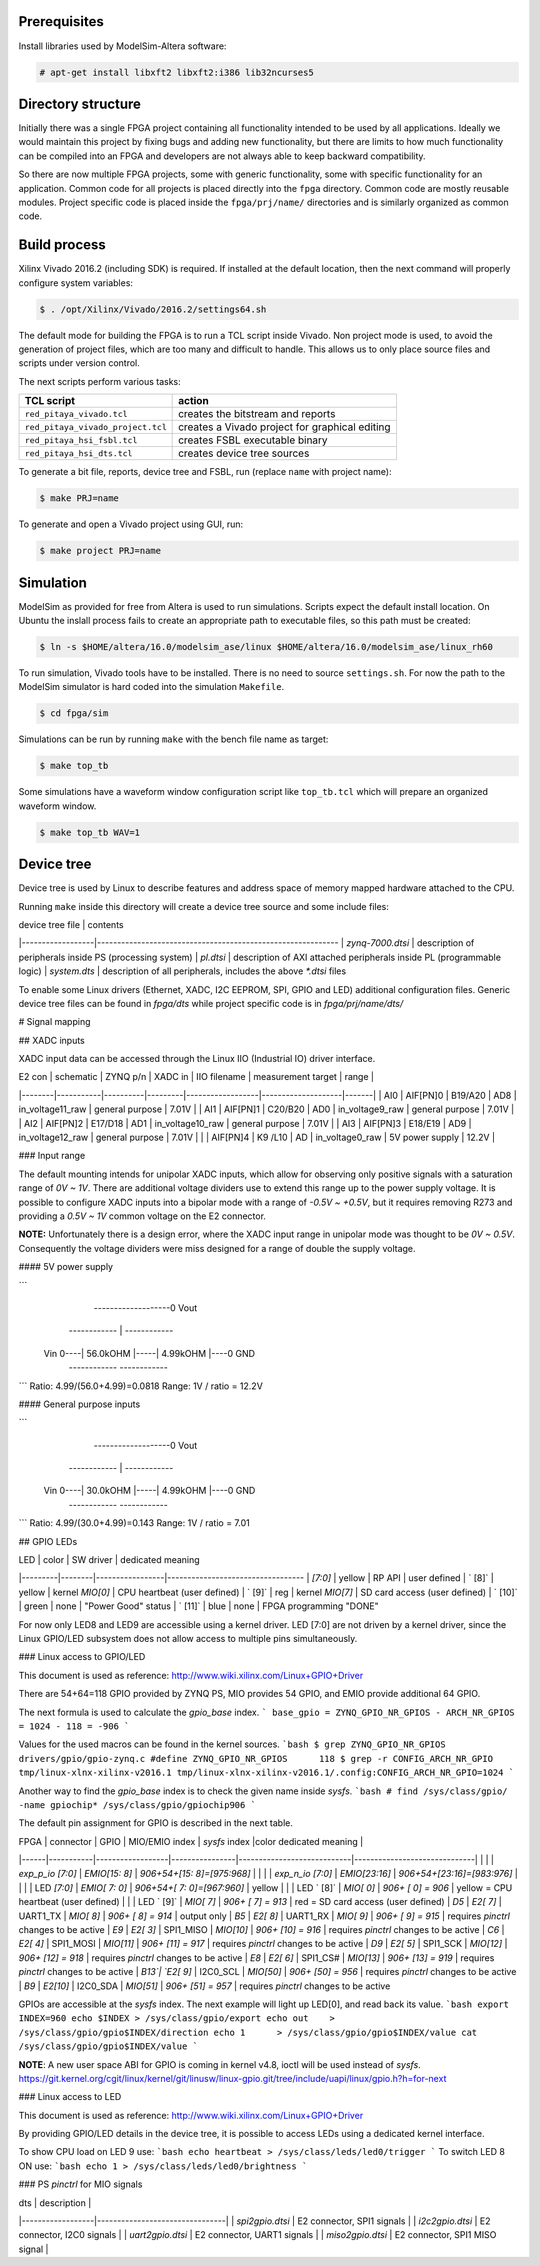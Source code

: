 =============
Prerequisites
=============

Install libraries used by ModelSim-Altera software:

.. code-block:: shell-session

   # apt-get install libxft2 libxft2:i386 lib32ncurses5

===================
Directory structure
===================

Initially there was a single FPGA project containing all functionality intended to be used by all applications.
Ideally we would maintain this project by fixing bugs and adding new functionality, but there are limits to
how much functionality can be compiled into an FPGA and developers are not always able to keep backward compatibility.

So there are now multiple FPGA projects, some with generic functionality, some with specific functionality for an application.
Common code for all projects is placed directly into the ``fpga`` directory. Common code are mostly reusable modules.
Project specific code is placed inside the ``fpga/prj/name/`` directories and is similarly organized as common code.

+-------------------+----------------------------------------------------------+
|  path             | contents                                                 |
+===================+==========================================================+
| ``fpga/Makefile`` | main Makefile, used to run FPGA related tools            |
+-------------------+----------------------------------------------------------+
| ``fpga/*.tcl``    | TCL scripts to be run inside FPGA tools                  |
+-------------------+----------------------------------------------------------+
| ``fpga/archive/`` | archive of XZ compressed FPGA bit files                  |
+-------------------+----------------------------------------------------------+
| ``fpga/doc/``     | documentation (block diagrams, address space, ...)       |
+-------------------+----------------------------------------------------------+
| ``fpga/brd/``     | board files [Vivado System-Level Design Entry](http://www.xilinx.com/support/documentation/sw_manuals/xilinx2016_2/ug895-vivado-system-level-design-entry.pdf)) |
+-------------------+----------------------------------------------------------+
| ``fpga/ip/``      | third party IP, for now Zynq block diagrams              |
+-------------------+----------------------------------------------------------+
| ``fpga/rtl/``     | Verilog (SystemVerilog) *Register-Transfer Level*        |
+-------------------+----------------------------------------------------------+
| ``fpga/sdc/``     | "Synopsys Design Constraints" contains Xilinx design constraints |
+-------------------+----------------------------------------------------------+
| ``fpga/sim/``     | simulation scripts                                       |
+-------------------+----------------------------------------------------------+
| ``fpga/tbn/``     | Verilog (SystemVerilog) *test bench*                     |
+-------------------+----------------------------------------------------------+
| ``fpga/dts/``     | device tree source include files                         |
+-------------------+----------------------------------------------------------+
| ``fpga/prj/name`` | project `name` specific code                             |
+-------------------+----------------------------------------------------------+
| ``fpga/hsi/``     | "Hardware Software Interface" contains FSBL (First Stage Boot Loader) and DTS (Design Tree) builds |
+-------------------+----------------------------------------------------------+

=============
Build process
=============

Xilinx Vivado 2016.2 (including SDK) is required.
If installed at the default location, then the next command will properly configure system variables:

.. code-block:: shell-session

   $ . /opt/Xilinx/Vivado/2016.2/settings64.sh

The default mode for building the FPGA is to run a TCL script inside Vivado.
Non project mode is used, to avoid the generation of project files,
which are too many and difficult to handle.
This allows us to only place source files and scripts under version control.

The next scripts perform various tasks:

+-----------------------------------+------------------------------------------------+
| TCL script                        | action                                         |
+===================================+================================================+
| ``red_pitaya_vivado.tcl``         | creates the bitstream and reports              |
+-----------------------------------+------------------------------------------------+
| ``red_pitaya_vivado_project.tcl`` | creates a Vivado project for graphical editing |
+-----------------------------------+------------------------------------------------+
| ``red_pitaya_hsi_fsbl.tcl``       | creates FSBL executable binary                 |
+-----------------------------------+------------------------------------------------+
| ``red_pitaya_hsi_dts.tcl``        | creates device tree sources                    |
+-----------------------------------+------------------------------------------------+

To generate a bit file, reports, device tree and FSBL, run (replace ``name`` with project name):

.. code-block:: shell-session

   $ make PRJ=name

To generate and open a Vivado project using GUI, run:

.. code-block:: shell-session

   $ make project PRJ=name

==========
Simulation
==========

ModelSim as provided for free from Altera is used to run simulations.
Scripts expect the default install location.
On Ubuntu the inslall process fails to create an appropriate path to executable files,
so this path must be created:

.. code-block:: shell-session

   $ ln -s $HOME/altera/16.0/modelsim_ase/linux $HOME/altera/16.0/modelsim_ase/linux_rh60

To run simulation, Vivado tools have to be installed.
There is no need to source ``settings.sh``.
For now the path to the ModelSim simulator is hard coded into the simulation ``Makefile``.

.. code-block:: shell-session

   $ cd fpga/sim

Simulations can be run by running ``make`` with the bench file name as target:

.. code-block:: shell-session

   $ make top_tb

Some simulations have a waveform window configuration script like ``top_tb.tcl``
which will prepare an organized waveform window.

.. code-block:: shell-session

   $ make top_tb WAV=1

===========
Device tree
===========

Device tree is used by Linux to describe features and address space of memory mapped hardware attached to the CPU.

Running ``make`` inside this directory will create a device tree source and some include files:

| device tree file | contents
|------------------|------------------------------------------------------------
| `zynq-7000.dtsi` | description of peripherals inside PS (processing system)
| `pl.dtsi`        | description of AXI attached peripherals inside PL (programmable logic)
| `system.dts`     | description of all peripherals, includes the above `*.dtsi` files

To enable some Linux drivers (Ethernet, XADC, I2C EEPROM, SPI, GPIO and LED)
additional configuration files. Generic device tree files can be found in `fpga/dts`
while project specific code is in `fpga/prj/name/dts/`

# Signal mapping

## XADC inputs

XADC input data can be accessed through the Linux IIO (Industrial IO) driver interface.

| E2 con | schematic | ZYNQ p/n | XADC in | IIO filename     | measurement target | range |
|--------|-----------|----------|---------|------------------|--------------------|-------|
| AI0    | AIF[PN]0  | B19/A20  | AD8     | in_voltage11_raw | general purpose    | 7.01V |
| AI1    | AIF[PN]1  | C20/B20  | AD0     | in_voltage9_raw  | general purpose    | 7.01V |
| AI2    | AIF[PN]2  | E17/D18  | AD1     | in_voltage10_raw | general purpose    | 7.01V |
| AI3    | AIF[PN]3  | E18/E19  | AD9     | in_voltage12_raw | general purpose    | 7.01V |
|        | AIF[PN]4  | K9 /L10  | AD      | in_voltage0_raw  | 5V power supply    | 12.2V |

### Input range

The default mounting intends for unipolar XADC inputs, which allow for observing only positive signals with a saturation range of *0V ~ 1V*. There are additional voltage dividers use to extend this range up to the power supply voltage. It is possible to configure XADC inputs into a bipolar mode with a range of *-0.5V ~ +0.5V*, but it requires removing R273 and providing a *0.5V ~ 1V* common voltage on the E2 connector.

**NOTE:** Unfortunately there is a design error, where the XADC input range in unipolar mode was thought to be *0V ~ 0.5V*. Consequently the voltage dividers were miss designed for a range of double the supply voltage.

#### 5V power supply

```
                         -------------------0  Vout
           ------------  |  ------------
 Vin  0----| 56.0kOHM |-----| 4.99kOHM |----0  GND
           ------------     ------------
```
Ratio: 4.99/(56.0+4.99)=0.0818
Range: 1V / ratio = 12.2V

#### General purpose inputs

```
                         -------------------0  Vout
           ------------  |  ------------
 Vin  0----| 30.0kOHM |-----| 4.99kOHM |----0  GND
           ------------     ------------
```
Ratio: 4.99/(30.0+4.99)=0.143
Range: 1V / ratio = 7.01


## GPIO LEDs

| LED     | color  | SW driver       | dedicated meaning
|---------|--------|-----------------|----------------------------------
| `[7:0]` | yellow | RP API          | user defined
| `  [8]` | yellow | kernel `MIO[0]` | CPU heartbeat (user defined)
| `  [9]` | reg    | kernel `MIO[7]` | SD card access (user defined)
| ` [10]` | green  | none            | "Power Good" status
| ` [11]` | blue   | none            | FPGA programming "DONE"

For now only LED8 and LED9 are accessible using a kernel driver. LED [7:0] are not driven by a kernel driver, since the Linux GPIO/LED subsystem does not allow access to multiple pins simultaneously.

### Linux access to GPIO/LED

This document is used as reference: http://www.wiki.xilinx.com/Linux+GPIO+Driver

There are 54+64=118 GPIO provided by ZYNQ PS, MIO provides 54 GPIO,
and EMIO provide additional 64 GPIO.

The next formula is used to calculate the `gpio_base` index.
```
base_gpio = ZYNQ_GPIO_NR_GPIOS - ARCH_NR_GPIOS = 1024 - 118 = -906
```

Values for the used macros can be found in the kernel sources.
```bash
$ grep ZYNQ_GPIO_NR_GPIOS drivers/gpio/gpio-zynq.c
#define	ZYNQ_GPIO_NR_GPIOS	118
$ grep -r CONFIG_ARCH_NR_GPIO tmp/linux-xlnx-xilinx-v2016.1
tmp/linux-xlnx-xilinx-v2016.1/.config:CONFIG_ARCH_NR_GPIO=1024
```

Another way to find the `gpio_base` index is to check the given name inside `sysfs`.
```bash
# find /sys/class/gpio/ -name gpiochip*
/sys/class/gpio/gpiochip906
```

The default pin assignment for GPIO is described in the next table.

| FPGA | connector | GPIO             | MIO/EMIO index | `sysfs` index              |color   dedicated meaning     |
|------|-----------|------------------|----------------|----------------------------|------------------------------|
|      |           | `exp_p_io [7:0]` | `EMIO[15: 8]`  | `906+54+[15: 8]=[975:968]` |
|      |           | `exp_n_io [7:0]` | `EMIO[23:16]`  | `906+54+[23:16]=[983:976]` |
|      |           | LED `[7:0]`      | `EMIO[ 7: 0]`  | `906+54+[ 7: 0]=[967:960]` | yellow
|      |           | LED `  [8]`      |  `MIO[ 0]`     | `906+   [ 0]   = 906`      | yellow = CPU heartbeat (user defined)
|      |           | LED `  [9]`      |  `MIO[ 7]`     | `906+   [ 7]   = 913`      | red    = SD card access (user defined)
| `D5` | `E2[ 7]`  | UART1_TX         |  `MIO[ 8]`     | `906+   [ 8]   = 914`      | output only
| `B5` | `E2[ 8]`  | UART1_RX         |  `MIO[ 9]`     | `906+   [ 9]   = 915`      | requires `pinctrl` changes to be active
| `E9` | `E2[ 3]`  | SPI1_MISO        |  `MIO[10]`     | `906+   [10]   = 916`      | requires `pinctrl` changes to be active
| `C6` | `E2[ 4]`  | SPI1_MOSI        |  `MIO[11]`     | `906+   [11]   = 917`      | requires `pinctrl` changes to be active
| `D9` | `E2[ 5]`  | SPI1_SCK         |  `MIO[12]`     | `906+   [12]   = 918`      | requires `pinctrl` changes to be active
| `E8` | `E2[ 6]`  | SPI1_CS#         |  `MIO[13]`     | `906+   [13]   = 919`      | requires `pinctrl` changes to be active
| `B13`| `E2[ 9]`  | I2C0_SCL         |  `MIO[50]`     | `906+   [50]   = 956`      | requires `pinctrl` changes to be active
| `B9` | `E2[10]`  | I2C0_SDA         |  `MIO[51]`     | `906+   [51]   = 957`      | requires `pinctrl` changes to be active

GPIOs are accessible at the `sysfs` index.
The next example will light up LED[0], and read back its value.
```bash
export INDEX=960
echo $INDEX > /sys/class/gpio/export
echo out    > /sys/class/gpio/gpio$INDEX/direction
echo 1      > /sys/class/gpio/gpio$INDEX/value
cat           /sys/class/gpio/gpio$INDEX/value
```

**NOTE**: A new user space ABI for GPIO is coming in kernel v4.8, ioctl will be used instead of `sysfs`.
https://git.kernel.org/cgit/linux/kernel/git/linusw/linux-gpio.git/tree/include/uapi/linux/gpio.h?h=for-next

### Linux access to LED

This document is used as reference: http://www.wiki.xilinx.com/Linux+GPIO+Driver

By providing GPIO/LED details in the device tree, it is possible to access LEDs using a dedicated kernel interface.

To show CPU load on LED 9 use:
```bash
echo heartbeat > /sys/class/leds/led0/trigger
```
To switch LED 8 ON use:
```bash
echo 1 > /sys/class/leds/led0/brightness
```

### PS `pinctrl` for MIO signals

| dts              | description                    |
|------------------|--------------------------------|
| `spi2gpio.dtsi`  | E2 connector, SPI1 signals     |
| `i2c2gpio.dtsi`  | E2 connector, I2C0 signals     |
| `uart2gpio.dtsi` | E2 connector, UART1 signals    |
| `miso2gpio.dtsi` | E2 connector, SPI1 MISO signal |
